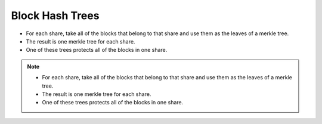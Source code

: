 Block Hash Trees
================

* For each share,
  take all of the blocks that belong to that share
  and use them as the leaves of a merkle tree.
* The result is one merkle tree for each share.
* One of these trees protects all of the blocks in one share.

.. image:: docs/immutable/images/block-hash-trees/block-hash-tree.png

.. note::

   * For each share,
     take all of the blocks that belong to that share
     and use them as the leaves of a merkle tree.
   * The result is one merkle tree for each share.
   * One of these trees protects all of the blocks in one share.
